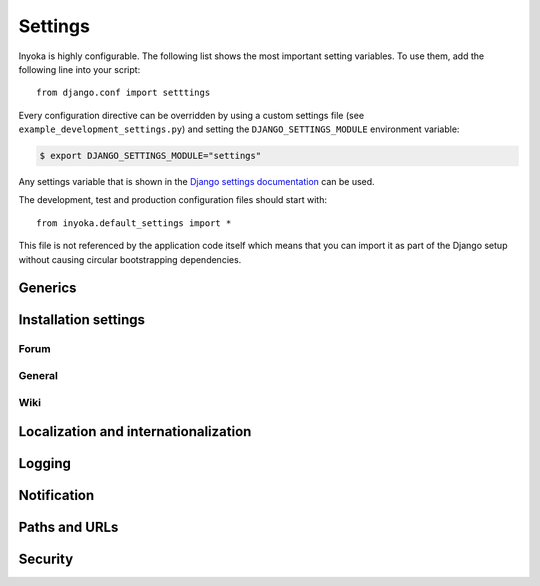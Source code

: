 .. _settings:

========
Settings
========

Inyoka is highly configurable. The following list shows the most important setting
variables. To use them, add the following line into your script::

    from django.conf import setttings

Every configuration directive can be overridden by using a custom settings file
(see ``example_development_settings.py``) and setting the
``DJANGO_SETTINGS_MODULE`` environment variable:

.. code-block:: console

    $ export DJANGO_SETTINGS_MODULE="settings"

Any settings variable that is shown in the `Django settings documentation
<https://docs.djangoproject.com/en/3.2/ref/settings/>`_ can be used.

The development, test and production configuration files should start with::

    from inyoka.default_settings import *

This file is not referenced by the application code itself which means
that you can import it as part of the Django setup without causing
circular bootstrapping dependencies.

Generics
========

.. py:data:: CACHES

    Defaults to::

        {
            'default': {
                'BACKEND': 'django.core.cache.backends.locmem.LocMemCache',
            },
            'request': {
                'BACKEND': 'inyoka.utils.cache.RequestCache',
            }
        }

    The caches that will be used by Inyoka and Django. See
    https://docs.djangoproject.com/en/3.2/ref/settings/#caches

.. py:data:: DATABASES

    Defaults to::

        {
            'default': {
                'ENGINE': 'django.db.backends.sqlite3',
                'NAME': 'database.db',
            },
        }

    Defines the available databases. See
    https://docs.djangoproject.com/en/3.2/ref/settings/#databases

.. py:data:: DEBUG

    Defaults to: ``False``

    Enable or disable debugging. See
    https://docs.djangoproject.com/en/3.2/ref/settings/#DEBUG

.. py:data:: DEBUG_PROPAGATE_EXCEPTIONS

    Defaults to: ``False``

    Enable or disable Django to push exceptions to a higher level. See
    https://docs.djangoproject.com/en/3.2/ref/settings/#debug-propagate-exceptions

.. py:data:: FILE_UPLOAD_HANDLERS

    Defaults to::

        (
            'django.core.files.uploadhandler.MemoryFileUploadHandler',
        )

    We only allow uploads via memory up to 2.5mb and do not stream into
    temporary files. See
    https://docs.djangoproject.com/en/3.2/ref/settings/#file-upload-handlers


Installation settings
=====================

Forum
-----

.. py:data:: FORUM_LIMIT_UNREAD

    Defaults to: ``100``

.. py:data:: FORUM_OWNPOST_DELETE_LIMIT

    Defaults to: ``(0, 0)``

    Time in seconds after posting a user is allowed to delete his own posts,
    for posts (w/o, w/) replies. -1 for infinitely, 0 for never

.. py:data:: FORUM_OWNPOST_EDIT_LIMIT

    Defaults to: ``(-1, 1800)``

    Time in seconds after posting a user is allowed to edit his own posts, for
    posts (w/o, w/) replies. -1 for infinitely, 0 for never

.. py:data:: FORUM_THUMBNAIL_SIZE

    Defaults to: ``(64, 64)``

General
-------

.. py:data:: ACTIVATION_HOURS

    Defaults to: ``48``

    Hours for a user to activate the account

.. py:data:: AVAILABLE_FEED_COUNTS

    Defaults to::

        {
            None: (10, 25),
            'ikhaya_feed_article': (10, 20, 25),
            'ikhaya_feed_comment': (10, 20, 25),
            'forum_topic_feed': (10, 20, 25, 50),
            'forum_forum_feed': (10, 20, 25, 50, 75, 100),
            'planet_feed': (10, 20, 25, 50),
            'wiki_feed': (10, 20),
        }

.. py:data:: ANONYMOUS_USER_NAME

    Defaults to: ``'anonymous'``

.. py:data:: INYOKA_CONTACT_EMAIL

    Defaults to: ``'contact@example.com'``

    .. seealso:: :py:data:`BASE_DOMAIN_NAME`

.. py:data:: INYOKA_SYSTEM_USER

    Defaults to: ``'example.com'``

    .. seealso:: :py:data:`BASE_DOMAIN_NAME`

.. py:data:: INYOKA_SYSTEM_USER_EMAIL

    Defaults to: ``'system@example.com'``

    .. seealso:: :py:data:`BASE_DOMAIN_NAME`

.. py:data:: USER_INACTIVE_DAYS

    Defaults to: ``365``

    Days to describe an inactive user

Wiki
----

.. py:data:: WIKI_DISCUSSION_FORUM

    Defaults to: ``'discussions'``

    The forum that should contain the wiki discussions

.. py:data:: WIKI_MAIN_PAGE

    Defaults to: ``'Welcome'``

    Wiki settings

.. py:data:: WIKI_TEMPLATE_BASE

    Defaults to: ``'Wiki/Templates'``

    The page below we have our templates. The template the user specifies in
    the macro or in the parser is then joined with this page name according to
    our weird joining rules

Localization and internationalization
=====================================

.. py:data:: LANGUAGE_CODE

    Defaults to: ``'de-de'``

    Language code for this installation. All choices can be found here:
    http://www.w3.org/TR/REC-html40/struct/dirlang.html#langcodes

.. py:data:: TIME_ZONE

    Defaults to: ``None``

    Local time zone for this installation. Choices can be found here:
    http://en.wikipedia.org/wiki/List_of_tz_zones_by_name . Although not all
    choices may be available on all operating systems.  The setting here has
    nothing to do with the timezone the user is in.

    We set the TIME_ZONE to `None` on default so that Django does not issue
    time zone aware columns on PostgreSQL. This finally should fix the last
    standing bugs regarding PostgreSQL.

.. py:data:: USE_I18N

    Defaults to: ``True``

    If you set this to False, Django will make some optimizations so as not to
    load the internationalization machinery.

.. py:data:: USE_L10N

    Defaults to: ``True``

Logging
=======

.. py:data:: SENTRY_SITE

    Defaults to: ``'example.com'``

    Set the default sentry site

    .. seealso:: :py:data:`BASE_DOMAIN_NAME`

Notification
============

.. py:data:: DEBUG_NOTIFICATIONS

    Defaults to: ``False``

    Print a short message to STDOUT for each notification that is send by mail.

.. py:data:: EMAIL_SUBJECT_PREFIX

    Defaults to: ``'example.com: '``

    Prefix for the system mails

    .. seealso:: :py:data:`BASE_DOMAIN_NAME`


Paths and URLs
==============

.. py:data:: BASE_DOMAIN_NAME

    Defaults to: ``'example.com'``

    The base URL (without subdomain)

    .. seealso:: :py:data:`BASE_DOMAIN_NAME`

.. py:data:: BASE_PATH

    Defaults to: ``dirname(__file__)``

    Refers to the directory name of the Inyoka module. In case the
    ``__init__.py`` file is at ``~/inyoka/inyoka/__init__.py``, this refers to
    ``~/inyoka/inyoka/``. Do not override this option unless you know what you
    are doing. **All** paths are constructed by this value.

.. py:data:: DEFAULT_HOST

    Defaults to: ``'portal'``

.. py:data:: LOCALE_PATHS

    Defaults to: ``('~/inyoka/inyoka/locale',)``

    See https://docs.djangoproject.com/en/3.2/ref/settings/#locale-paths

    .. seealso:: :py:data:`BASE_PATH`

.. py:data:: MEDIA_ROOT

    Defaults to: ``'~/inyoka/inyoka/media'``

    Absolute path to the directory that holds media and the URL. See
    https://docs.djangoproject.com/en/3.2/ref/settings/#media-root

    .. seealso:: :py:data:`BASE_PATH`

.. py:data:: MEDIA_URL

    Defaults to: ``'http://media.example.com'``

    See https://docs.djangoproject.com/en/3.2/ref/settings/#media-url

    .. seealso:: :py:data:`BASE_DOMAIN_NAME`

.. py:data:: ROOT_HOSTCONF

    Defaults to: ``'inyoka.hosts'``

    Host conf for subdomain dispatching

.. py:data:: ROOT_URLCONF

    Defaults to: ``'inyoka.portal.urls'``

    This URL conf is used for contrib stuff like the auth system. See
    https://docs.djangoproject.com/en/3.2/ref/settings/#root-urlconf

.. py:data:: SESSION_COOKIE_DOMAIN

    Defaults to: ``'.example.com'``

    See
    https://docs.djangoproject.com/en/3.2/ref/settings/#session-cookie-domain

    .. seealso:: :py:data:`BASE_DOMAIN_NAME`

.. py:data:: STATIC_ROOT

    Defaults to: ``'~/inyoka/inyoka/static-collected'``

    See https://docs.djangoproject.com/en/3.2/ref/settings/#static-root

    .. seealso:: :py:data:`BASE_PATH`

.. py:data:: STATIC_URL

    Defaults to: ``'http://static.example.com'``

    See https://docs.djangoproject.com/en/3.2/ref/settings/#static-url

    .. seealso:: :py:data:`BASE_DOMAIN_NAME`

Security
========

.. py:data:: SECRET_KEY

    Defaults to: ``None``

    Make this unique, and don't share it with anybody. See
    https://docs.djangoproject.com/en/3.2/ref/settings/#secret-key

..
    .. py:data:: INTERNAL_IPS

        Defaults to: ``('127.0.0.1',)``

    .. py:data:: __all__

        Defaults to: ``list(x for x in locals() if x.isupper())``

        Export only uppercase keys
